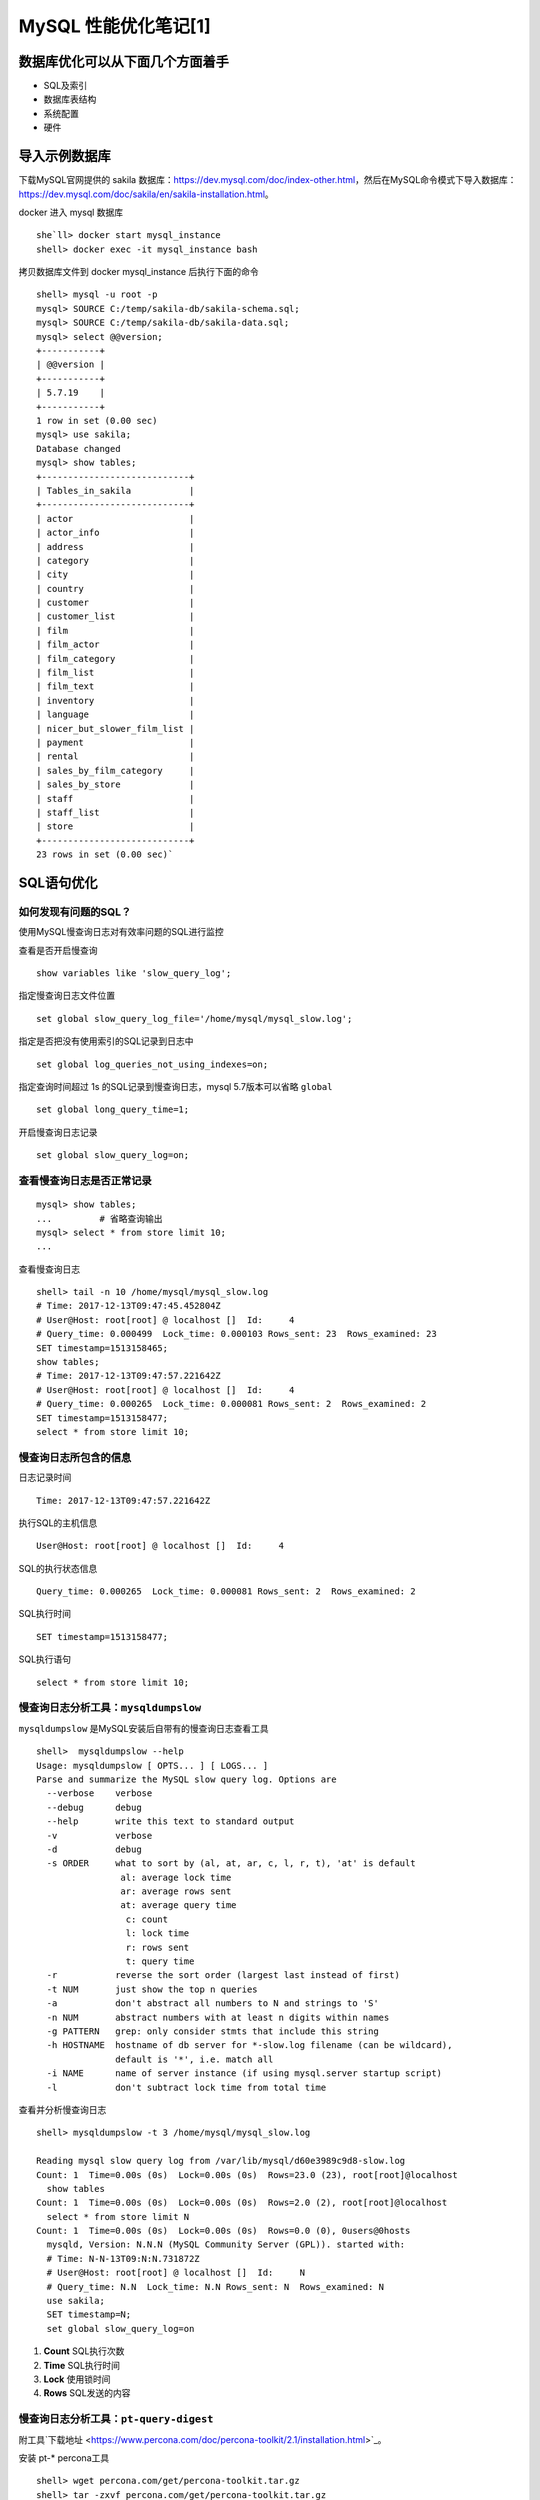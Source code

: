 .. _mysql-optimize-01:

MySQL 性能优化笔记[1]
###############################

数据库优化可以从下面几个方面着手
======================================

* SQL及索引
* 数据库表结构
* 系统配置
* 硬件

导入示例数据库
=======================

下载MySQL官网提供的 sakila 数据库：https://dev.mysql.com/doc/index-other.html，然后在MySQL命令模式下导入数据库：\
https://dev.mysql.com/doc/sakila/en/sakila-installation.html。

docker 进入 mysql 数据库
::

    she`ll> docker start mysql_instance
    shell> docker exec -it mysql_instance bash

拷贝数据库文件到 docker mysql_instance 后执行下面的命令

::

    shell> mysql -u root -p
    mysql> SOURCE C:/temp/sakila-db/sakila-schema.sql;
    mysql> SOURCE C:/temp/sakila-db/sakila-data.sql;
    mysql> select @@version;
    +-----------+
    | @@version |
    +-----------+
    | 5.7.19    |
    +-----------+
    1 row in set (0.00 sec)
    mysql> use sakila;
    Database changed
    mysql> show tables;
    +----------------------------+
    | Tables_in_sakila           |
    +----------------------------+
    | actor                      |
    | actor_info                 |
    | address                    |
    | category                   |
    | city                       |
    | country                    |
    | customer                   |
    | customer_list              |
    | film                       |
    | film_actor                 |
    | film_category              |
    | film_list                  |
    | film_text                  |
    | inventory                  |
    | language                   |
    | nicer_but_slower_film_list |
    | payment                    |
    | rental                     |
    | sales_by_film_category     |
    | sales_by_store             |
    | staff                      |
    | staff_list                 |
    | store                      |
    +----------------------------+
    23 rows in set (0.00 sec)`

SQL语句优化
====================

如何发现有问题的SQL？
-------------------------

使用MySQL慢查询日志对有效率问题的SQL进行监控

查看是否开启慢查询

::

    show variables like 'slow_query_log';

指定慢查询日志文件位置

::

    set global slow_query_log_file='/home/mysql/mysql_slow.log';

指定是否把没有使用索引的SQL记录到日志中

::

    set global log_queries_not_using_indexes=on;

指定查询时间超过 1s 的SQL记录到慢查询日志，mysql 5.7版本可以省略 ``global``

::

    set global long_query_time=1;

开启慢查询日志记录

::

    set global slow_query_log=on;

查看慢查询日志是否正常记录
-------------------------------

::

    mysql> show tables;
    ...		# 省略查询输出
    mysql> select * from store limit 10;
    ...

查看慢查询日志

::

    shell> tail -n 10 /home/mysql/mysql_slow.log
    # Time: 2017-12-13T09:47:45.452804Z
    # User@Host: root[root] @ localhost []  Id:     4
    # Query_time: 0.000499  Lock_time: 0.000103 Rows_sent: 23  Rows_examined: 23
    SET timestamp=1513158465;
    show tables;
    # Time: 2017-12-13T09:47:57.221642Z
    # User@Host: root[root] @ localhost []  Id:     4
    # Query_time: 0.000265  Lock_time: 0.000081 Rows_sent: 2  Rows_examined: 2
    SET timestamp=1513158477;
    select * from store limit 10;

慢查询日志所包含的信息
-------------------------------

日志记录时间

::

    Time: 2017-12-13T09:47:57.221642Z

执行SQL的主机信息

::

    User@Host: root[root] @ localhost []  Id:     4

SQL的执行状态信息

::

    Query_time: 0.000265  Lock_time: 0.000081 Rows_sent: 2  Rows_examined: 2

SQL执行时间

::

    SET timestamp=1513158477;

SQL执行语句

::

    select * from store limit 10;

慢查询日志分析工具：``mysqldumpslow``
------------------------------------------

``mysqldumpslow`` 是MySQL安装后自带有的慢查询日志查看工具

::

    shell>  mysqldumpslow --help
    Usage: mysqldumpslow [ OPTS... ] [ LOGS... ]
    Parse and summarize the MySQL slow query log. Options are
      --verbose    verbose
      --debug      debug
      --help       write this text to standard output
      -v           verbose
      -d           debug
      -s ORDER     what to sort by (al, at, ar, c, l, r, t), 'at' is default
                    al: average lock time
                    ar: average rows sent
                    at: average query time
                     c: count
                     l: lock time
                     r: rows sent
                     t: query time
      -r           reverse the sort order (largest last instead of first)
      -t NUM       just show the top n queries
      -a           don't abstract all numbers to N and strings to 'S'
      -n NUM       abstract numbers with at least n digits within names
      -g PATTERN   grep: only consider stmts that include this string
      -h HOSTNAME  hostname of db server for *-slow.log filename (can be wildcard),
                   default is '*', i.e. match all
      -i NAME      name of server instance (if using mysql.server startup script)
      -l           don't subtract lock time from total time

查看并分析慢查询日志

::

    shell> mysqldumpslow -t 3 /home/mysql/mysql_slow.log

    Reading mysql slow query log from /var/lib/mysql/d60e3989c9d8-slow.log
    Count: 1  Time=0.00s (0s)  Lock=0.00s (0s)  Rows=23.0 (23), root[root]@localhost
      show tables
    Count: 1  Time=0.00s (0s)  Lock=0.00s (0s)  Rows=2.0 (2), root[root]@localhost
      select * from store limit N
    Count: 1  Time=0.00s (0s)  Lock=0.00s (0s)  Rows=0.0 (0), 0users@0hosts
      mysqld, Version: N.N.N (MySQL Community Server (GPL)). started with:
      # Time: N-N-13T09:N:N.731872Z
      # User@Host: root[root] @ localhost []  Id:     N
      # Query_time: N.N  Lock_time: N.N Rows_sent: N  Rows_examined: N
      use sakila;
      SET timestamp=N;
      set global slow_query_log=on

1. **Count**	SQL执行次数
#. **Time**		SQL执行时间
#. **Lock**		使用锁时间
#. **Rows**		SQL发送的内容

慢查询日志分析工具：``pt-query-digest``
---------------------------------------------

附工具`下载地址 <https://www.percona.com/doc/percona-toolkit/2.1/installation.html>`_。

安装 pt-* percona工具

::

    shell> wget percona.com/get/percona-toolkit.tar.gz
    shell> tar -zxvf percona.com/get/percona-toolkit.tar.gz

percona 包内的工具都在 bin 目录下，将 bin 目录加入 PATH 环境变量即可使用pt-query-digest

::

    shell> pt-query-digest /home/mysql/mysql_slow.log
    # 160ms user time, 0 system time, 25.19M rss, 74.70M vsz
    # Current date: Wed Dec 13 10:32:09 2017
    # Hostname: d60e3989c9d8
    # Files: /var/lib/mysql/d60e3989c9d8-slow.log
    # Overall: 3 total, 3 unique, 0.00 QPS, 0.00x concurrency ________________
    # Time range: 2017-12-13T09:47:45 to 2017-12-13T10:32:03
    # Attribute          total     min     max     avg     95%  stddev  median
    # ============     ======= ======= ======= ======= ======= ======= =======
    # Exec time           25ms   242us    23ms     5ms    23ms     9ms   316us
    # Lock time          463us    81us   106us    92us   103us     9us    89us
    # Rows sent         15.72k       2  15.67k   3.14k  15.20k   6.07k    9.83
    # Rows examine      15.72k       2  15.67k   3.14k  15.20k   6.07k    9.83
    # Query size           414      11     297      69  284.79   97.86   28.07
    # Profile
    # Rank Query ID           Response time Calls R/Call V/M   Item
    # ==== ================== ============= ===== ====== ===== ==============
    #    1 0x0F48AC368B665207  0.0232 94.6%     1 0.0232  0.00 SELECT payment
    #    2 0x132628303F99240D  0.0005  2.0%     1 0.0005  0.00 SHOW TABLES
    # MISC 0xMISC              0.0008  3.4%     3 0.0003   0.0 <3 ITEMS>
    # Query 1: 0 QPS, 0x concurrency, ID 0x0F48AC368B665207 at byte 1260 _____
    # This item is included in the report because it matches --limit.
    # Scores: V/M = 0.00
    # Time range: all events occurred at 2017-12-13T10:32:03
    # Attribute    pct   total     min     max     avg     95%  stddev  median
    # ============ === ======= ======= ======= ======= ======= ======= =======
    # Count         20       1
    # Exec time     94    23ms    23ms    23ms    23ms    23ms       0    23ms
    # Lock time     17    83us    83us    83us    83us    83us       0    83us
    # Rows sent     99  15.67k  15.67k  15.67k  15.67k  15.67k       0  15.67k
    # Rows examine  99  15.67k  15.67k  15.67k  15.67k  15.67k       0  15.67k
    # Query size     5      21      21      21      21      21       0      21
    # String:
    # Hosts        localhost
    # Users        root
    # Query_time distribution
    #   1us
    #  10us
    # 100us
    #   1ms
    #  10ms  ################################################################
    # 100ms
    #    1s
    #  10s+
    # Tables
    #    SHOW TABLE STATUS LIKE 'payment'\G
    #    SHOW CREATE TABLE `payment`\G
    # EXPLAIN /*!50100 PARTITIONS*/
    select * from payment\G
    # Query 1: ...

如何通过慢查询日志发现有问题的SQL？
-------------------------------------

1. 查询次数多且每次查询占用时间长的SQL
   通常为 ``pt-query-digest`` 分析的前几个查询
2. IO大的SQL
   注意 ``pt-query-digest`` 分析中的 ``Rows examine`` 项，扫面行数据量
3. 未命中索引的SQL
   注意 ``pt-query-digest`` 分析中 ``Rows examine`` 和 ``Rows Send`` 的对比 [扫描行/命中行]

如何分析SQL查询，使用 ``explain``
--------------------------------------

::

    mysql> explain select customer_id, first_name from customer \G
    *************************** 1. row ***************************
               id: 1
      select_type: SIMPLE
            table: customer
       partitions: NULL
             type: ALL
    possible_keys: NULL
              key: NULL
          key_len: NULL
              ref: NULL
             rows: 599
         filtered: 100.00
            Extra: NULL
    1 row in set, 1 warning (0.00 sec)

explain 返回各列的含义

1. **table:**          显示这一行的数据是关于哪张表的
#. **type:**           显示查询使用的类型。优->劣: const,eq_reg,ref,range,indec,ALL
#. **possible_keys:**  可能应用的索引，NULL，表示没使用索引
#. **key:**            实际使用的索引
#. **key_len:**        实际使用的索引长度，在不损失精确性的情况下，长度越短越好
#. **ref:**            显示索引被使用的列，如果可能的话，是一个常数
#. **rows:**           MySQL认为必须检查的用来返回请求数据的行数
#. **Extra:**

   1. **Using filesort:** 需要优化，MySQL 需要进行额外的步骤来发现对返回的行排序。 \
      它根据连接类型及存储排序键值和匹配条件的全部的行指针来排序
   #. **Using temporary:** 需要优化，MySQL 需要创建一个临时表存储结果，\
      通常发生在对不同的列集进行 ``ORDER BY`` 上，而不是 ``GROUP BY`` 上。

Count() 和 Max()函数优化
-------------------------------

MAX

::

    mysql> explain select MAX(payment_date) from payment \G
    *************************** 1. row ***************************
               id: 1
      select_type: SIMPLE
            table: payment
       partitions: NULL
             type: ALL
    possible_keys: NULL
              key: NULL
          key_len: NULL
              ref: NULL
             rows: 16086
         filtered: 100.00
            Extra: NULL
    1 row in set, 1 warning (0.00 sec)

优化，建立索引

::

    mysql> create index idx_paydate on payment(payment_date);
    Query OK, 0 rows affected (0.05 sec)
    Records: 0  Duplicates: 0  Warnings: 0
    mysql> explain select max(payment_date) from payment \G
    *************************** 1. row ***************************
               id: 1
      select_type: SIMPLE
            table: NULL
       partitions: NULL
             type: NULL
    possible_keys: NULL
              key: NULL
          key_len: NULL
              ref: NULL
             rows: NULL
         filtered: NULL
            Extra: Select tables optimized away
    1 row in set, 1 warning (0.00 sec)

不需要扫描表数据，通过索引就可以查询到需要的结果。对于简单的MAX查询操作，可以使用索引查询的方式。\
在添加了索引之后，那么会增加一个索引表，这个索引表记录了索引值与对应字段的关系。\
然后，以该字段进行的查询操作，将不再需要扫描原来的数据表的每一行，而是扫描这个建立的索引表。\
显然，这个索引表的IO的操作就比原来的数据表要小很多了，所以可以提升查询的速度。\
并且如果表的字段比较多的情况，那么建立索引的总用越明显。\
同时，因为要维护这个索引表，所以当进行增，删，改的时候，性能会相对下降

**索引的应用:**

覆盖索引，就是说 通过索引的值，在索引表中就可以找到需要的值；


COUNT

::

    mysql> select COUNT(release_year='2006' OR NULL) AS '2006YEARS',
           COUNT(release_year='2007' OR NULL) AS '2007YEARS' from film;
    +-----------+-----------+
    | 2006YEARS | 2007YEARS |
    +-----------+-----------+
    |      1000 |         0 |
    +-----------+-----------+
    1 row in set (0.01 sec)

NULL 在 COUNT查询时，会被略过查询，忽略扫描不需要的数据行

子查询的优化
-----------------

子查询一般使用 JOIN 优化成表连接的形式，但是要注意，使用 JOIN 时，如果出现数据重复，需要使用 distinct 来去除重复的数据行

GROUP BY 优化方式
----------------------------

示例SQL

::

    mysql> explain select actor.first_name,
             Count(*) from sakila.film_actor INNER JOIN sakila.actor USING(actor_id)
             GROUP BY film_actor.actor_id \G
    *************************** 1. row ***************************
               id: 1
      select_type: SIMPLE
            table: actor
       partitions: NULL
             type: ALL
    possible_keys: PRIMARY
              key: NULL
          key_len: NULL
              ref: NULL
             rows: 200
         filtered: 100.00
            Extra: Using temporary; Using filesort
    *************************** 2. row ***************************
               id: 1
      select_type: SIMPLE
            table: film_actor
       partitions: NULL
             type: ref
    possible_keys: PRIMARY,idx_fk_film_id
              key: PRIMARY
          key_len: 2
              ref: sakila.actor.actor_id
             rows: 27
         filtered: 100.00
            Extra: Using index
    2 rows in set, 1 warning (0.00 sec)

在上面的执行计划中显示，表连接使用 ``GROUP BY`` 查询时，使用了 ``Using temporary; Using filesort`` ，这是需要做优化的地方。\
``Using index`` 表示使用索引查询

改写SQL

::

    mysql> explain select actor.first_name, c.cnt
             from sakila.actor INNER JOIN
               ( select  actor_id,COUNT(*) AS cnt
                 from sakila.film_actor GROUP BY actor_id
               ) AS c USING(actor_id) \G
    *************************** 1. row ***************************
               id: 1
      select_type: PRIMARY
            table: actor
       partitions: NULL
             type: ALL
    possible_keys: PRIMARY
              key: NULL
          key_len: NULL
              ref: NULL
             rows: 200
         filtered: 100.00
            Extra: NULL
    *************************** 2. row ***************************
               id: 1
      select_type: PRIMARY
            table: <derived2>
       partitions: NULL
             type: ref
    possible_keys: <auto_key0>
              key: <auto_key0>
          key_len: 2
              ref: sakila.actor.actor_id
             rows: 27
         filtered: 100.00
            Extra: NULL
    *************************** 3. row ***************************
               id: 2
      select_type: DERIVED
            table: film_actor
       partitions: NULL
             type: index
    possible_keys: PRIMARY,idx_fk_film_id
              key: PRIMARY
          key_len: 4
              ref: NULL
             rows: 5462
         filtered: 100.00
            Extra: Using index
            3 rows in set, 1 warning (0.00 sec)

改写SQL后，将分组 GROUP BY 放在子查询中,查询时不再使用 Using temporary; Using filesort，而是只有扫描表和使用索引的形式。\
这样可以节省大量的 IO 资源

Limit 条件优化
-------------------

limit 常用于数据的分页处理，经常伴随 ORDER BY 从句使用，因此会使用文件排序(Using filesort)，这样会造成大量的IO操作，占用系统IO资源

示例

::

    mysql> explain select film_id, description
             from sakila.film ORDER BY title LIMIT 50, 5 \G
    *************************** 1. row ***************************
               id: 1
      select_type: SIMPLE
            table: film
       partitions: NULL
             type: ALL
    possible_keys: NULL
              key: NULL
          key_len: NULL
              ref: NULL
             rows: 1000
         filtered: 100.00
            Extra: Using filesort
    1 row in set, 1 warning (0.00 sec)

上面的SQL语句使用的表扫描的方式扫描了1000行数据，还使用到了文件排序(``Using filesort``)方式。当表中的数据量非常大的时候，\
会产生IO资源问题

**优化步骤 1**

使用有索引的列或主键进行 ``ORDER BY`` 操作

::

    mysql> explain select film_id, description
           from sakila.film ORDER BY film_id LIMIT 50, 5 \G
    *************************** 1. row ***************************
               id: 1
      select_type: SIMPLE
            table: film
       partitions: NULL
             type: index
    possible_keys: NULL
              key: PRIMARY
          key_len: 2
              ref: NULL
             rows: 55
         filtered: 100.00
            Extra: NULL
    1 row in set, 1 warning (0.00 sec)

排序换成主键后，仅仅扫描了55行，并且没有使用文件排序，而是使用索引查询。但是随着翻页增加，扫描的行数也会增加，\
数据量很大的时候也会占用大量IO资源

**优化步骤 2**

如果使用排序查询的主键是 **整数且连续递增** 的，在分页查询的时候，使用 WHERE 条件进行过滤，会减少表扫描的行数。\
但是使用这中方式，是有限制的，需要使用查询的主键必须是 **整数且连续递增** 的.

索引优化
==============

如何选择合适的列建立索引
---------------------------

1. 在 ``WHERE`` 从句， ``GROUP BY`` 从句， ``ORDER BY`` 从句， ``OR`` 从句中出现的列
2. 索引字段越小越好
3. 离散度大的列放到联合索引的前面

   ``SELECT * FROM payment WHERE staff_id = 2 AND customer_id = 584;``

   在建立索引时，因为 ``customer_id`` 的离散度更大，索引应该使用联合索引 ``index(customer_id, staff_id)``

索引优化SQL的方法
----------------------

1. 建立索引可以提高查询的效率，但是，过多的索引会影响数据库写入的效率。  同时，也可能会影响查询时索引的选择，\
   从而减低了索引查询本身的高效性
2. 删除重复和冗余的索引: 重复索引是指相同的列以相同的顺序建立的同类型的索引。

如下表中 primary key 和在 id 列上建立的索引就是重复索引

::

    create table test(
        id int not null promary key,	# 指定主键，建立索引
        name varchar(10) not null,
        unique(id)		# 指定唯一键，建立索引
    )engine=innodb;

冗余索引是指多个索引的前缀列相同，或是在联合索引中包含了主键的索引
下面例子中 key(name, id) 就是一个冗余索引

::

    create table test(
        id int not null promary key,	# 指定主键，建立索引
        name varchar(10) not null,
        key(name, id)       # 指定联合索引
    )engine=innodb;

3. 查看数据库中的重复索引

::

    mysql> use information_schema;
    mysql> SELECT
             TS1.TABLE_SCHEMA AS 'TABLE_NAME',
             TS1.TABLE_NAME AS 'TABLE_NAME',
             TS1.INDEX_NAME AS 'INDEX_1',
             TS2.INDEX_NAME AS 'INDEX_2',
             TS1.COLUMN_NAME AS 'DUPLICATE_COLUMN'
           FROM STATISTICS TS1 JOIN STATISTICS TS2
             ON TS1.TABLE_SCHEMA=TS2.TABLE_SCHEMA
             AND TS1.TABLE_NAME=TS2.TABLE_NAME
             AND TS1.SEQ_IN_INDEX=TS2.SEQ_IN_INDEX
             AND TS1.COLUMN_NAME=TS2.COLUMN_NAME
           WHERE
             TS1.SEQ_IN_INDEX=1
             AND TS1.INDEX_NAME<>TS2.INDEX_NAME;

    +------------+------------+----------+----------+------------------+
    | TABLE_NAME | TABLE_NAME | INDEX_1  | INDEX_2  | DUPLICATE_COLUMN |
    +------------+------------+----------+----------+------------------+
    | sakila     | country    | idx_cnty | PRIMARY  | country_id       |
    | sakila     | country    | PRIMARY  | idx_cnty | country_id       |
    +------------+------------+----------+----------+------------------+
    2 rows in set (0.01 sec)

使用工具查询重复索引；``py-duplicate-key-checker``
--------------------------------------------------------

使用工具查询重复索引的示例命令

::

    shell> pt-duplicate-key-checker -u root -p 'password' -h 127.0.0.1:3306
    # ########################################################################
    # sakila.country
    # ########################################################################
    # idx_cnty is a duplicate of PRIMARY
    # Key definitions:
    #   KEY `idx_cnty` (`country_id`)
    #   PRIMARY KEY (`country_id`),
    # Column types:
    #	  `country_id` smallint(5) unsigned not null auto_increment
    # To remove this duplicate index, execute:
    ALTER TABLE `sakila`.`country` DROP INDEX `idx_cnty`;
    # ########################################################################
    # Summary of indexes
    # ########################################################################
    # Size Duplicate Indexes   218
    # Total Duplicate Indexes  1
    # Total Indexes            97

上面的命令输出，会显示表中的重复索引，并显示索引对应的列，以及给定的移除索引建议


\ `返回顶部⬆︎ <#>`_\
